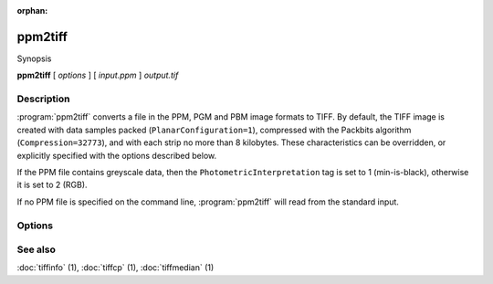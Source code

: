 :orphan:

ppm2tiff
========

.. program:: ppm2tiff

Synopsis

**ppm2tiff** [ *options* ] [ *input.ppm* ] *output.tif*

Description
-----------

:program:`ppm2tiff` converts a file in the PPM, PGM and PBM image formats to
TIFF.  By default, the TIFF image is created with data samples packed
(``PlanarConfiguration=1``), compressed with the Packbits algorithm
(``Compression=32773``), and with each strip no more than 8 kilobytes.
These characteristics can be overridden, or explicitly specified with the
options described below.

If the PPM file contains greyscale data, then the ``PhotometricInterpretation``
tag is set to 1 (min-is-black), otherwise it is set to 2 (RGB).

If no PPM file is specified on the command line, :program:`ppm2tiff`
will read from the standard input.

Options
-------

.. option:: -c compress

   Specify a compression scheme to use when writing image data:
   :command:`-c none` for no compression,
   :command:`-c packbits` for PackBits compression (will be used by default),
   :command:`-c lzw` for Lempel-Ziv & Welch compression,
   :command:`-c jpeg` for baseline JPEG compression,
   :command:`-c zip` for Deflate compression,
   :command:`-c g3` for CCITT Group 3 (T.4) compression, and
   :command:`-c g4` for CCITT Group 4 (T.6) compression.

.. option:: -r striprows

  Write data with a specified number of rows per strip; by default the number of
  rows/strip is selected so that each strip is approximately 8 kilobytes.

.. option:: -R resolution

  Mark the resultant image to have the specified X and Y resolution (in
  dots/inch).

See also
--------

:doc:`tiffinfo` (1),
:doc:`tiffcp` (1),
:doc:`tiffmedian` (1)
